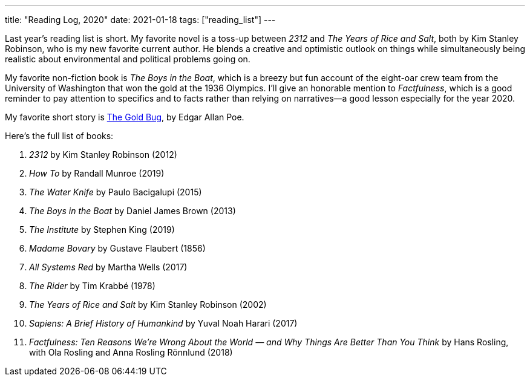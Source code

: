 ---
title: "Reading Log, 2020"
date: 2021-01-18
tags: ["reading_list"]
---

Last year's reading list is short. My favorite novel is a toss-up
between _2312_ and _The Years of Rice and Salt_, both by Kim Stanley
Robinson, who is my new favorite current author. He blends a creative
and optimistic outlook on things while simultaneously being realistic
about environmental and political problems going on.

My favorite non-fiction book is _The Boys in the Boat_, which is a
breezy but fun account of the eight-oar crew team from the University of
Washington that won the gold at the 1936 Olympics. I'll give an
honorable mention to _Factfulness_, which is a good reminder to pay
attention to specifics and to facts rather than relying on narratives—a
good lesson especially for the year 2020.

My favorite short story is https://poestories.com/read/goldbug[The Gold
Bug], by Edgar Allan Poe.

Here's the full list of books:

1. _2312_ by Kim Stanley Robinson (2012)
2. _How To_ by Randall Munroe (2019)
3. _The Water Knife_ by Paulo Bacigalupi (2015)
4. _The Boys in the Boat_ by Daniel James Brown (2013)
5. _The Institute_ by Stephen King (2019)
6. _Madame Bovary_ by Gustave Flaubert (1856)
7. _All Systems Red_ by Martha Wells (2017)
8. _The Rider_ by Tim Krabbé (1978)
9. _The Years of Rice and Salt_ by Kim Stanley Robinson (2002)
10. _Sapiens: A Brief History of Humankind_ by Yuval Noah Harari (2017)
11. _Factfulness: Ten Reasons We're Wrong About the World — and Why
    Things Are Better Than You Think_ by Hans Rosling, with Ola Rosling
    and Anna Rosling Rönnlund (2018)

